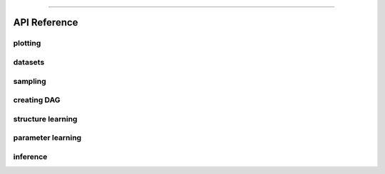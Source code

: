 .. _code_directive:

-------------------------------------

API Reference
==============


plotting
''''''''''''''''

datasets
''''''''''''''''

sampling
''''''''''''''''

creating DAG
''''''''''''''''

structure learning
''''''''''''''''''''

parameter learning
''''''''''''''''''''

inference
''''''''''''''''''''
